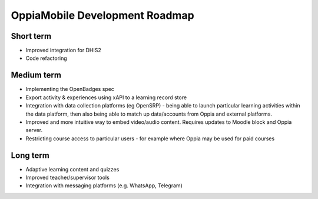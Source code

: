 OppiaMobile Development Roadmap
=================================


Short term
-------------

* Improved integration for DHIS2
* Code refactoring

Medium term 
-------------

* Implementing the OpenBadges spec
* Export activity & experiences using xAPI to a learning record store
* Integration with data collection platforms (eg OpenSRP) - being able to 
  launch particular learning activities within the data platform, then also 
  being able to match up data/accounts from Oppia and external platforms.
* Improved and more intuitive way to embed video/audio content. Requires 
  updates to Moodle block and Oppia server.
* Restricting course access to particular users - for example where Oppia may 
  be used for paid courses

Long term
------------

* Adaptive learning content and quizzes
* Improved teacher/supervisor tools
* Integration with messaging platforms (e.g. WhatsApp, Telegram)

